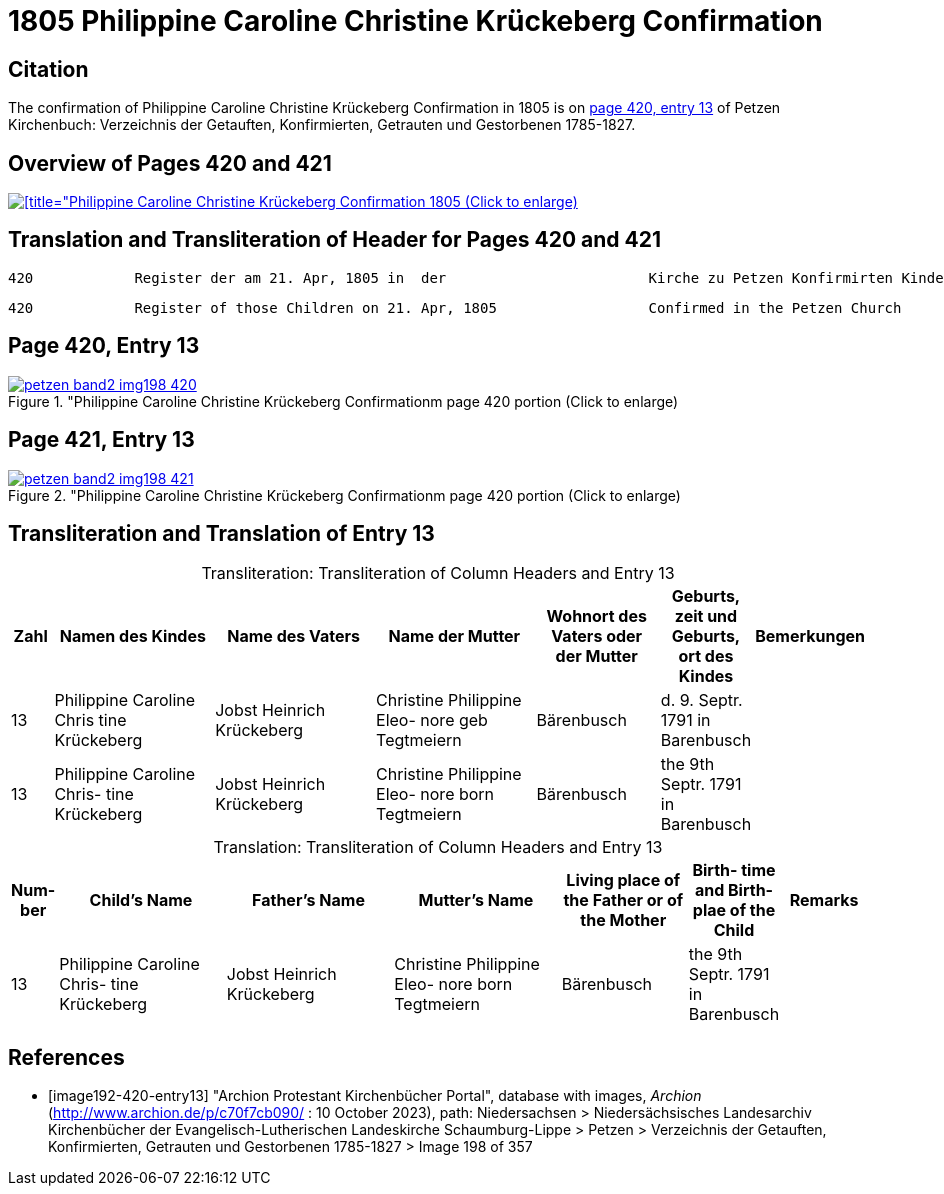 = 1805 Philippine Caroline Christine Krückeberg Confirmation
:page-role: doc-width

== Citation

The confirmation of Philippine Caroline Christine Krückeberg Confirmation in 1805 is on <<image192-420-entry13, page 420, entry 13>> of Petzen Kirchenbuch: Verzeichnis der Getauften, Konfirmierten, Getrauten und Gestorbenen 1785-1827.

== Overview of Pages 420 and 421

image::petzen-band2-img198-overview.jpg[[title="Philippine Caroline Christine Krückeberg Confirmation 1805 (Click to enlarge),link=self]

== Translation and Transliteration of Header for Pages 420 and 421

```text
420            Register der am 21. Apr, 1805 in  der                        Kirche zu Petzen Konfirmirten Kinder                 421
```

```text
420            Register of those Children on 21. Apr, 1805                  Confirmed in the Petzen Church                       421
```

== Page 420, Entry 13 

image::petzen-band2-img198-420.jpg[title="Philippine Caroline Christine Krückeberg Confirmationm page 420 portion (Click to enlarge),link=self]

== Page 421, Entry 13 

image::petzen-band2-img198-421.jpg[title="Philippine Caroline Christine Krückeberg Confirmationm page 420 portion (Click to enlarge),link=self]

== Transliteration and Translation of Entry 13

[caption="Transliteration: "]
.Transliteration of Column Headers and Entry 13
[%header,cols="1,4,4,4,3,2,2",frame="none"]
|===
|Zahl |Namen des Kindes |Name des Vaters |Name der Mutter |Wohnort des
Vaters oder
der Mutter |Geburts,
zeit und
Geburts,
ort des
Kindes |Bemerkungen

|13
|Philippine Caroline Chris
tine Krückeberg
|Jobst Heinrich Krückeberg
|Christine Philippine Eleo-
nore geb Tegtmeiern
|Bärenbusch|d. 9. Septr.
1791 in
Barenbusch
|

|13
|Philippine Caroline Chris-
tine Krückeberg
|Jobst Heinrich Krückeberg|Christine Philippine Eleo-
nore born Tegtmeiern
|Bärenbusch
|the 9th Septr.
1791 in
Barenbusch
|
|===

[caption="Translation: "]
.Transliteration of Column Headers and Entry 13
[%header,cols="1,4,4,4,3,2,2",frame="none"]
|===
|Num-
ber |Child's Name |Father's Name |Mutter's Name |Living place of the
Father or
of the Mother |Birth-
time and
Birth-
plae of the
Child |Remarks

|13
|Philippine Caroline Chris-
tine Krückeberg
|Jobst Heinrich Krückeberg|Christine Philippine Eleo-
nore born Tegtmeiern
|Bärenbusch
|the 9th Septr.
1791 in
Barenbusch
|
|===


[bibliography]
== References

* [[[image192-420-entry13]]] "Archion Protestant Kirchenbücher Portal", database with images, _Archion_ (http://www.archion.de/p/c70f7cb090/ : 10 October 2023), path: Niedersachsen > Niedersächsisches Landesarchiv  Kirchenbücher der Evangelisch-Lutherischen Landeskirche Schaumburg-Lippe > Petzen > Verzeichnis der Getauften, Konfirmierten, Getrauten und Gestorbenen 1785-1827 > Image 198 of 357
